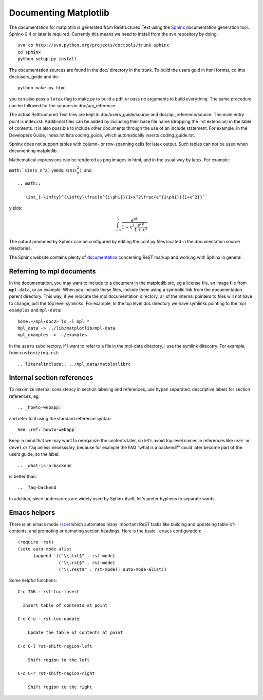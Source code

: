 .. _documenting-matplotlib:

**********************
Documenting Matplotlib
**********************

The documentation for matplotlib is generated from ReStructured Text
using the Sphinx_ documentation generation tool. Sphinx-0.4 or later
is required. Currently this means we need to install from the svn
repository by doing::

  svn co http://svn.python.org/projects/doctools/trunk sphinx
  cd sphinx
  python setup.py install

.. _Sphinx: http://sphinx.pocoo.org/

The documentation sources are found in the doc/ directory in the trunk.
To build the users guid in html format, cd into doc/users_guide and do::

  python make.py html

you can also pass a ``latex`` flag to make.py to build a pdf, or pass no
arguments to build everything. The same procedure can be followed for
the sources in doc/api_reference.

The actual ReStructured Text files are kept in doc/users_guide/source
and doc/api_reference/source. The main entry point is index.rst.
Additional files can be added by including their base file name
(dropping the .rst extension) in the table of contents. It is also
possible to include other documents through the use of an include
statement. For example, in the Developers Guide, index.rst lists
coding_guide, which automatically inserts coding_guide.rst.

Sphinx does not support tables with column- or row-spanning cells for
latex output. Such tables can not be used when documenting matplotlib.

Mathematical expressions can be rendered as png images in html, and in
the usual way by latex. For example:

``math:`sin(x_n^2)`` yields: :math:`sin(x_n^2)`, and::

  .. math::

     \int_{-\infty}^{\infty}\frac{e^{i\phi}}{1+x^2\frac{e^{i\phi}}{1+x^2}}``

yields:

.. math::

   \int_{-\infty}^{\infty}\frac{e^{i\phi}}{1+x^2\frac{e^{i\phi}}{1+x^2}}

The output produced by Sphinx can be configured by editing the conf.py
files located in the documentation source directories.

The Sphinx website contains plenty of documentation_ concerning ReST
markup and working with Sphinx in general.

.. _documentation: http://sphinx.pocoo.org/contents.html

.. _referring-to-mpl-docs:

Referring to mpl documents
==========================

In the documentation, you may want to include to a document in the
matplotlib src, eg a license file, an image file from ``mpl-data``, or an
example.  When you include these files, include them using a symbolic
link from the documentation parent directory.  This way, if we
relocate the mpl documentation directory, all of the internal pointers
to files will not have to change, just the top level symlinks.  For
example, In the top level doc directory we have symlinks pointing to
the mpl ``examples`` and ``mpl-data``::

    home:~/mpl/doc2> ls -l mpl_*
    mpl_data -> ../lib/matplotlib/mpl-data
    mpl_examples -> ../examples


In the ``users`` subdirectory, if I want to refer to a file in the mpl-data directory, I use the symlink direcotry.  For example, from ``customizing.rst``::

   .. literalinclude:: ../mpl_data/matplotlibrc


.. _internal-section-refs:

Internal section references
===========================

To maximize internal consistency in section labeling and references,
use hypen separated, descriptive labels for section references, eg::

    .. _howto-webapp:

and refer to it using  the standard reference syntax::

    See :ref:`howto-webapp`

Keep in mind that we may want to reorganize the contents later, so
let's avoid top level names in references like ``user`` or ``devel``
or ``faq`` unless necesssary, because for example the FAQ "what is a
backend?" could later become part of the users guide, so the label::

    .. _what-is-a-backend

is better than::

    .. _faq-backend

In addition, since underscores are widely used by Sphinx itself, let's prefer hyphens to separate words.

.. _emacs-helpers:

Emacs helpers
=============

There is an emacs mode `rst.el
<http://docutils.sourceforge.net/tools/editors/emacs/rst.el>`_ which
automates many important ReST tasks like building and updateing
table-of-contents, and promoting or demoting section headings.  Here
is the basic ``.emacs`` configuration::

    (require 'rst)
    (setq auto-mode-alist
          (append '(("\\.txt$" . rst-mode)
                    ("\\.rst$" . rst-mode)
                    ("\\.rest$" . rst-mode)) auto-mode-alist))


Some helpful functions::

    C-c TAB - rst-toc-insert

      Insert table of contents at point
    
    C-c C-u - rst-toc-update

        Update the table of contents at point

    C-c C-l rst-shift-region-left

        Shift region to the left

    C-c C-r rst-shift-region-right

        Shift region to the right

